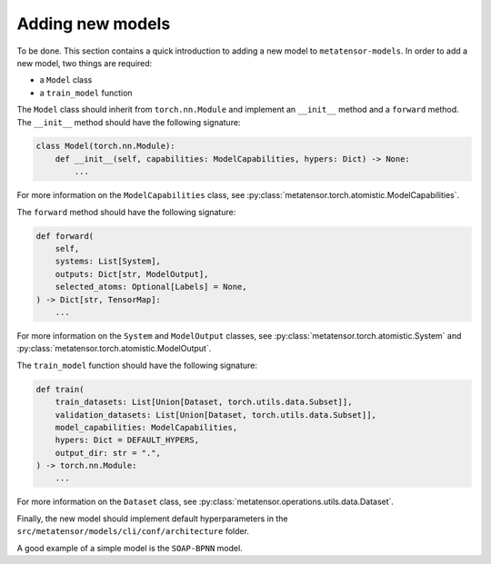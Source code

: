 Adding new models
-----------------

To be done.
This section contains a quick introduction to adding a new model to
``metatensor-models``. In order to add a new model, two things are
required:

- a ``Model`` class
- a ``train_model`` function

The ``Model`` class should inherit from ``torch.nn.Module`` and implement
an ``__init__`` method and a ``forward`` method. The ``__init__`` method
should have the following signature:

.. code-block:: python

    class Model(torch.nn.Module):
        def __init__(self, capabilities: ModelCapabilities, hypers: Dict) -> None:
            ...

For more information on the ``ModelCapabilities`` class, see
:py:class:`metatensor.torch.atomistic.ModelCapabilities`.

The ``forward`` method should have the following signature:

.. code-block:: python

    def forward(
        self,
        systems: List[System],
        outputs: Dict[str, ModelOutput],
        selected_atoms: Optional[Labels] = None,
    ) -> Dict[str, TensorMap]:
        ...

For more information on the ``System`` and ``ModelOutput`` classes, see
:py:class:`metatensor.torch.atomistic.System` and
:py:class:`metatensor.torch.atomistic.ModelOutput`.

The ``train_model`` function should have the following signature:

.. code-block:: python

    def train(
        train_datasets: List[Union[Dataset, torch.utils.data.Subset]],
        validation_datasets: List[Union[Dataset, torch.utils.data.Subset]],
        model_capabilities: ModelCapabilities,
        hypers: Dict = DEFAULT_HYPERS,
        output_dir: str = ".",
    ) -> torch.nn.Module:
        ...


For more information on the ``Dataset`` class, see
:py:class:`metatensor.operations.utils.data.Dataset`.

Finally, the new model should implement default hyperparameters in the
``src/metatensor/models/cli/conf/architecture`` folder.

A good example of a simple model is the ``SOAP-BPNN`` model.
